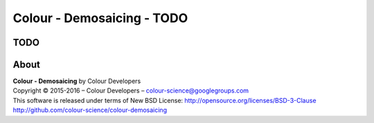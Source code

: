 Colour - Demosaicing - TODO
===========================

TODO
----

About
-----

| **Colour - Demosaicing** by Colour Developers
| Copyright © 2015-2016 – Colour Developers – `colour-science@googlegroups.com <colour-science@googlegroups.com>`_
| This software is released under terms of New BSD License: http://opensource.org/licenses/BSD-3-Clause
| `http://github.com/colour-science/colour-demosaicing <http://github.com/colour-science/colour-demosaicing>`_
